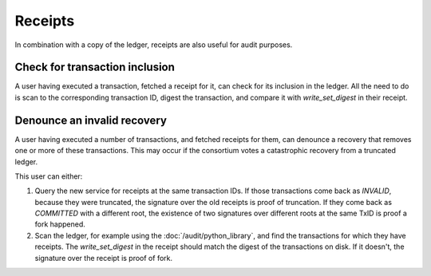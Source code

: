 Receipts
========

In combination with a copy of the ledger, receipts are also useful for audit purposes.

Check for transaction inclusion
-------------------------------

A user having executed a transaction, fetched a receipt for it, can check for its inclusion in the ledger.
All the need to do is scan to the corresponding transaction ID, digest the transaction, and compare it with `write_set_digest` in their receipt.

Denounce an invalid recovery
----------------------------

A user having executed a number of transactions, and fetched receipts for them, can denounce a recovery that removes one or more of these transactions.
This may occur if the consortium votes a catastrophic recovery from a truncated ledger.

This user can either:

1. Query the new service for receipts at the same transaction IDs.  If those transactions come back as `INVALID`, because they were truncated, the signature over the old receipts is proof of truncation. If they come back as `COMMITTED` with a different root, the existence of two signatures over different roots at the same TxID is proof a fork happened.
2. Scan the ledger, for example using the :doc:`/audit/python_library`, and find the transactions for which they have receipts. The `write_set_digest` in the receipt should match the digest of the transactions on disk. If it doesn't, the signature over the receipt is proof of fork.
